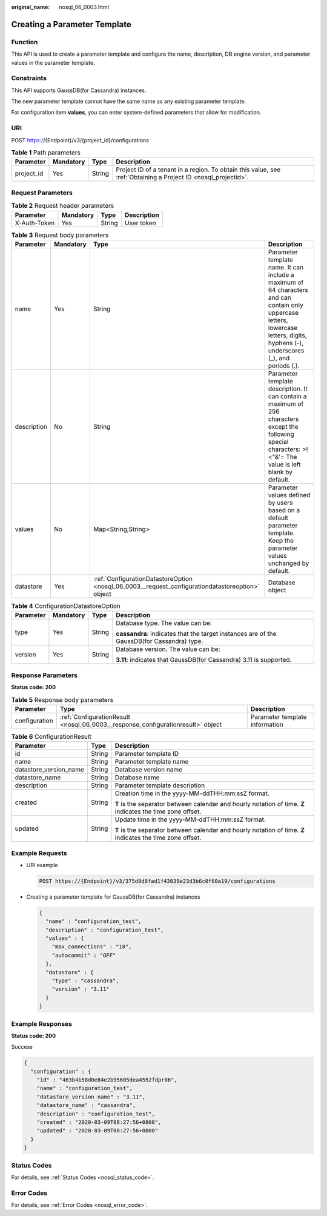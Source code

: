 :original_name: nosql_06_0003.html

.. _nosql_06_0003:

Creating a Parameter Template
=============================

Function
--------

This API is used to create a parameter template and configure the name, description, DB engine version, and parameter values in the parameter template.

Constraints
-----------

This API supports GaussDB(for Cassandra) instances.

The new parameter template cannot have the same name as any existing parameter template.

For configuration item **values**, you can enter system-defined parameters that allow for modification.

URI
---

POST https://{Endpoint}/v3/{project_id}/configurations

.. table:: **Table 1** Path parameters

   +------------+-----------+--------+----------------------------------------------------------------------------------------------------------------+
   | Parameter  | Mandatory | Type   | Description                                                                                                    |
   +============+===========+========+================================================================================================================+
   | project_id | Yes       | String | Project ID of a tenant in a region. To obtain this value, see :ref:`Obtaining a Project ID <nosql_projectid>`. |
   +------------+-----------+--------+----------------------------------------------------------------------------------------------------------------+

Request Parameters
------------------

.. table:: **Table 2** Request header parameters

   ============ ========= ====== ===========
   Parameter    Mandatory Type   Description
   ============ ========= ====== ===========
   X-Auth-Token Yes       String User token
   ============ ========= ====== ===========

.. table:: **Table 3** Request body parameters

   +-------------+-----------+--------------------------------------------------------------------------------------------------+--------------------------------------------------------------------------------------------------------------------------------------------------------------------------------------+
   | Parameter   | Mandatory | Type                                                                                             | Description                                                                                                                                                                          |
   +=============+===========+==================================================================================================+======================================================================================================================================================================================+
   | name        | Yes       | String                                                                                           | Parameter template name. It can include a maximum of 64 characters and can contain only uppercase letters, lowercase letters, digits, hyphens (-), underscores (_), and periods (.). |
   +-------------+-----------+--------------------------------------------------------------------------------------------------+--------------------------------------------------------------------------------------------------------------------------------------------------------------------------------------+
   | description | No        | String                                                                                           | Parameter template description. It can contain a maximum of 256 characters except the following special characters: >!<"&'= The value is left blank by default.                      |
   +-------------+-----------+--------------------------------------------------------------------------------------------------+--------------------------------------------------------------------------------------------------------------------------------------------------------------------------------------+
   | values      | No        | Map<String,String>                                                                               | Parameter values defined by users based on a default parameter template. Keep the parameter values unchanged by default.                                                             |
   +-------------+-----------+--------------------------------------------------------------------------------------------------+--------------------------------------------------------------------------------------------------------------------------------------------------------------------------------------+
   | datastore   | Yes       | :ref:`ConfigurationDatastoreOption <nosql_06_0003__request_configurationdatastoreoption>` object | Database object                                                                                                                                                                      |
   +-------------+-----------+--------------------------------------------------------------------------------------------------+--------------------------------------------------------------------------------------------------------------------------------------------------------------------------------------+

.. _nosql_06_0003__request_configurationdatastoreoption:

.. table:: **Table 4** ConfigurationDatastoreOption

   +-----------------+-----------------+-----------------+--------------------------------------------------------------------------------------------+
   | Parameter       | Mandatory       | Type            | Description                                                                                |
   +=================+=================+=================+============================================================================================+
   | type            | Yes             | String          | Database type. The value can be:                                                           |
   |                 |                 |                 |                                                                                            |
   |                 |                 |                 | **cassandra**: indicates that the target instances are of the GaussDB(for Cassandra) type. |
   +-----------------+-----------------+-----------------+--------------------------------------------------------------------------------------------+
   | version         | Yes             | String          | Database version. The value can be:                                                        |
   |                 |                 |                 |                                                                                            |
   |                 |                 |                 | **3.11**: indicates that GaussDB(for Cassandra) 3.11 is supported.                         |
   +-----------------+-----------------+-----------------+--------------------------------------------------------------------------------------------+

Response Parameters
-------------------

**Status code: 200**

.. table:: **Table 5** Response body parameters

   +---------------+---------------------------------------------------------------------------------+--------------------------------+
   | Parameter     | Type                                                                            | Description                    |
   +===============+=================================================================================+================================+
   | configuration | :ref:`ConfigurationResult <nosql_06_0003__response_configurationresult>` object | Parameter template information |
   +---------------+---------------------------------------------------------------------------------+--------------------------------+

.. _nosql_06_0003__response_configurationresult:

.. table:: **Table 6** ConfigurationResult

   +------------------------+-----------------------+------------------------------------------------------------------------------------------------------------+
   | Parameter              | Type                  | Description                                                                                                |
   +========================+=======================+============================================================================================================+
   | id                     | String                | Parameter template ID                                                                                      |
   +------------------------+-----------------------+------------------------------------------------------------------------------------------------------------+
   | name                   | String                | Parameter template name                                                                                    |
   +------------------------+-----------------------+------------------------------------------------------------------------------------------------------------+
   | datastore_version_name | String                | Database version name                                                                                      |
   +------------------------+-----------------------+------------------------------------------------------------------------------------------------------------+
   | datastore_name         | String                | Database name                                                                                              |
   +------------------------+-----------------------+------------------------------------------------------------------------------------------------------------+
   | description            | String                | Parameter template description                                                                             |
   +------------------------+-----------------------+------------------------------------------------------------------------------------------------------------+
   | created                | String                | Creation time in the yyyy-MM-ddTHH:mm:ssZ format.                                                          |
   |                        |                       |                                                                                                            |
   |                        |                       | **T** is the separator between calendar and hourly notation of time. **Z** indicates the time zone offset. |
   +------------------------+-----------------------+------------------------------------------------------------------------------------------------------------+
   | updated                | String                | Update time in the yyyy-MM-ddTHH:mm:ssZ format.                                                            |
   |                        |                       |                                                                                                            |
   |                        |                       | **T** is the separator between calendar and hourly notation of time. **Z** indicates the time zone offset. |
   +------------------------+-----------------------+------------------------------------------------------------------------------------------------------------+

Example Requests
----------------

-  URI example

   .. code-block:: text

      POST https://{Endpoint}/v3/375d8d8fad1f43039e23d3b6c0f60a19/configurations

-  Creating a parameter template for GaussDB(for Cassandra) instances

   .. code-block::

      {
        "name" : "configuration_test",
        "description" : "configuration_test",
        "values" : {
          "max_connections" : "10",
          "autocommit" : "OFF"
        },
        "datastore" : {
          "type" : "cassandra",
          "version" : "3.11"
        }
      }

Example Responses
-----------------

**Status code: 200**

Success

.. code-block::

   {
     "configuration" : {
       "id" : "463b4b58d0e84e2b95605dea4552fdpr06",
       "name" : "configuration_test",
       "datastore_version_name" : "3.11",
       "datastore_name" : "cassandra",
       "description" : "configuration_test",
       "created" : "2020-03-09T08:27:56+0800",
       "updated" : "2020-03-09T08:27:56+0800"
     }
   }

Status Codes
------------

For details, see :ref:`Status Codes <nosql_status_code>`.

Error Codes
-----------

For details, see :ref:`Error Codes <nosql_error_code>`.
